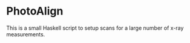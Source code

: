 * PhotoAlign

This is a small Haskell script to setup scans for a large number of x-ray measurements.

